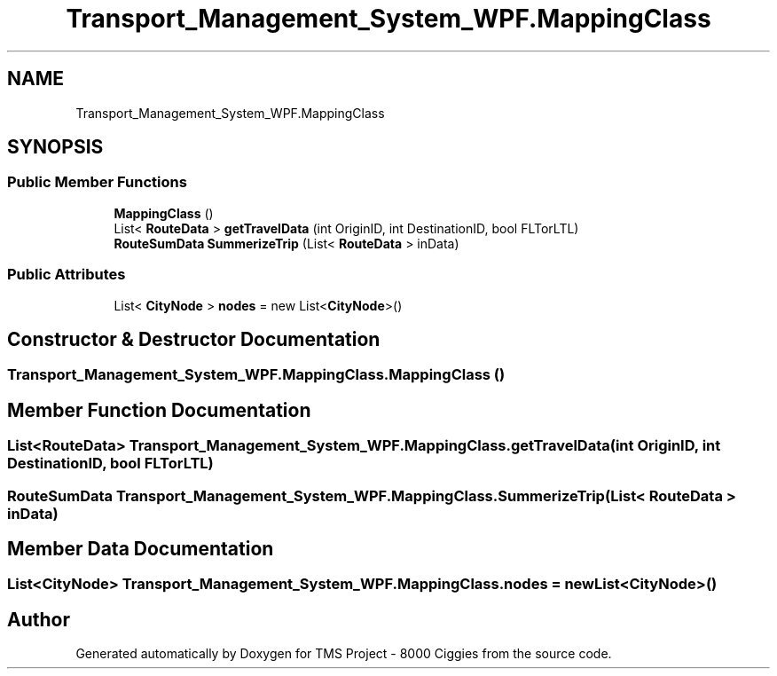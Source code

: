 .TH "Transport_Management_System_WPF.MappingClass" 3 "Fri Nov 22 2019" "Version 3.0" "TMS Project - 8000 Ciggies" \" -*- nroff -*-
.ad l
.nh
.SH NAME
Transport_Management_System_WPF.MappingClass
.SH SYNOPSIS
.br
.PP
.SS "Public Member Functions"

.in +1c
.ti -1c
.RI "\fBMappingClass\fP ()"
.br
.ti -1c
.RI "List< \fBRouteData\fP > \fBgetTravelData\fP (int OriginID, int DestinationID, bool FLTorLTL)"
.br
.ti -1c
.RI "\fBRouteSumData\fP \fBSummerizeTrip\fP (List< \fBRouteData\fP > inData)"
.br
.in -1c
.SS "Public Attributes"

.in +1c
.ti -1c
.RI "List< \fBCityNode\fP > \fBnodes\fP = new List<\fBCityNode\fP>()"
.br
.in -1c
.SH "Constructor & Destructor Documentation"
.PP 
.SS "Transport_Management_System_WPF\&.MappingClass\&.MappingClass ()"

.SH "Member Function Documentation"
.PP 
.SS "List<\fBRouteData\fP> Transport_Management_System_WPF\&.MappingClass\&.getTravelData (int OriginID, int DestinationID, bool FLTorLTL)"

.SS "\fBRouteSumData\fP Transport_Management_System_WPF\&.MappingClass\&.SummerizeTrip (List< \fBRouteData\fP > inData)"

.SH "Member Data Documentation"
.PP 
.SS "List<\fBCityNode\fP> Transport_Management_System_WPF\&.MappingClass\&.nodes = new List<\fBCityNode\fP>()"


.SH "Author"
.PP 
Generated automatically by Doxygen for TMS Project - 8000 Ciggies from the source code\&.
